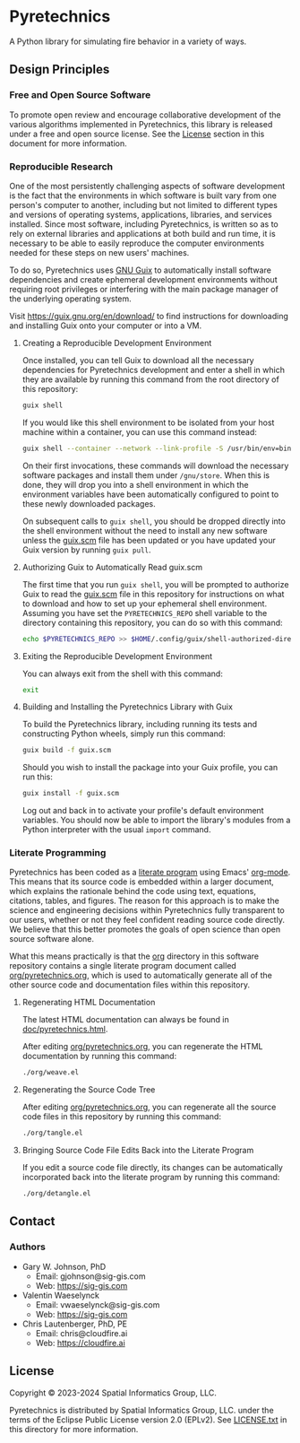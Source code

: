 * Pyretechnics

A Python library for simulating fire behavior in a variety of ways.

** Design Principles
*** Free and Open Source Software

To promote open review and encourage collaborative development of the
various algorithms implemented in Pyretechnics, this library is
released under a free and open source license. See the [[#License][License]] section
in this document for more information.

*** Reproducible Research

One of the most persistently challenging aspects of software
development is the fact that the environments in which software is
built vary from one person's computer to another, including but not
limited to different types and versions of operating systems,
applications, libraries, and services installed. Since most software,
including Pyretechnics, is written so as to rely on external libraries
and applications at both build and run time, it is necessary to be
able to easily reproduce the computer environments needed for these
steps on new users' machines.

To do so, Pyretechnics uses [[https://guix.gnu.org][GNU Guix]] to automatically install software
dependencies and create ephemeral development environments without
requiring root privileges or interfering with the main package manager
of the underlying operating system.

Visit https://guix.gnu.org/en/download/ to find instructions for
downloading and installing Guix onto your computer or into a VM.

**** Creating a Reproducible Development Environment

Once installed, you can tell Guix to download all the necessary
dependencies for Pyretechnics development and enter a shell in which
they are available by running this command from the root directory of
this repository:

#+begin_src sh
guix shell
#+end_src

If you would like this shell environment to be isolated from your host
machine within a container, you can use this command instead:

#+begin_src sh
guix shell --container --network --link-profile -S /usr/bin/env=bin/env --share=$HOME/.ssh
#+end_src

On their first invocations, these commands will download the necessary
software packages and install them under =/gnu/store=. When this is
done, they will drop you into a shell environment in which the
environment variables have been automatically configured to point to
these newly downloaded packages.

On subsequent calls to ~guix shell~, you should be dropped directly
into the shell environment without the need to install any new
software unless the [[file:guix.scm][guix.scm]] file has been updated or you have updated
your Guix version by running ~guix pull~.

**** Authorizing Guix to Automatically Read guix.scm

The first time that you run ~guix shell~, you will be prompted to
authorize Guix to read the [[file:guix.scm][guix.scm]] file in this repository for
instructions on what to download and how to set up your ephemeral
shell environment. Assuming you have set the =PYRETECHNICS_REPO= shell
variable to the directory containing this repository, you can do so
with this command:

#+begin_src sh
echo $PYRETECHNICS_REPO >> $HOME/.config/guix/shell-authorized-directories
#+end_src

**** Exiting the Reproducible Development Environment

You can always exit from the shell with this command:

#+begin_src sh
exit
#+end_src

**** Building and Installing the Pyretechnics Library with Guix

To build the Pyretechnics library, including running its tests and
constructing Python wheels, simply run this command:

#+begin_src sh
guix build -f guix.scm
#+end_src

Should you wish to install the package into your Guix profile, you can
run this:

#+begin_src sh
guix install -f guix.scm
#+end_src

Log out and back in to activate your profile's default environment
variables. You should now be able to import the library's modules from
a Python interpreter with the usual ~import~ command.

*** Literate Programming

Pyretechnics has been coded as a [[https://en.wikipedia.org/wiki/Literate_programming][literate program]] using Emacs'
[[http://orgmode.org/worg/org-contrib/babel/][org-mode]]. This means that its source code is embedded within a larger
document, which explains the rationale behind the code using text,
equations, citations, tables, and figures. The reason for this
approach is to make the science and engineering decisions within
Pyretechnics fully transparent to our users, whether or not they feel
confident reading source code directly. We believe that this better
promotes the goals of open science than open source software alone.

What this means practically is that the [[file:org][org]] directory in this software
repository contains a single literate program document called
[[file:org/pyretechnics.org][org/pyretechnics.org]], which is used to automatically generate all of
the other source code and documentation files within this repository.

**** Regenerating HTML Documentation

The latest HTML documentation can always be found in
[[file:doc/pyretechnics.html][doc/pyretechnics.html]].

After editing [[file:org/pyretechnics.org][org/pyretechnics.org]], you can regenerate the HTML
documentation by running this command:

#+begin_src sh
./org/weave.el
#+end_src

**** Regenerating the Source Code Tree

After editing [[file:org/pyretechnics.org][org/pyretechnics.org]], you can regenerate all the source
code files in this repository by running this command:

#+begin_src sh
./org/tangle.el
#+end_src

**** Bringing Source Code File Edits Back into the Literate Program

If you edit a source code file directly, its changes can be
automatically incorporated back into the literate program by running
this command:

#+begin_src sh
./org/detangle.el
#+end_src

** Contact
*** Authors

- Gary W. Johnson, PhD
  - Email: gjohnson@sig-gis.com
  - Web: https://sig-gis.com

- Valentin Waeselynck
  - Email: vwaeselynck@sig-gis.com
  - Web: https://sig-gis.com

- Chris Lautenberger, PhD, PE
  - Email: chris@cloudfire.ai
  - Web: https://cloudfire.ai

** License

Copyright © 2023-2024 Spatial Informatics Group, LLC.

Pyretechnics is distributed by Spatial Informatics Group, LLC. under
the terms of the Eclipse Public License version 2.0 (EPLv2). See
[[file:LICENSE.txt][LICENSE.txt]] in this directory for more information.
